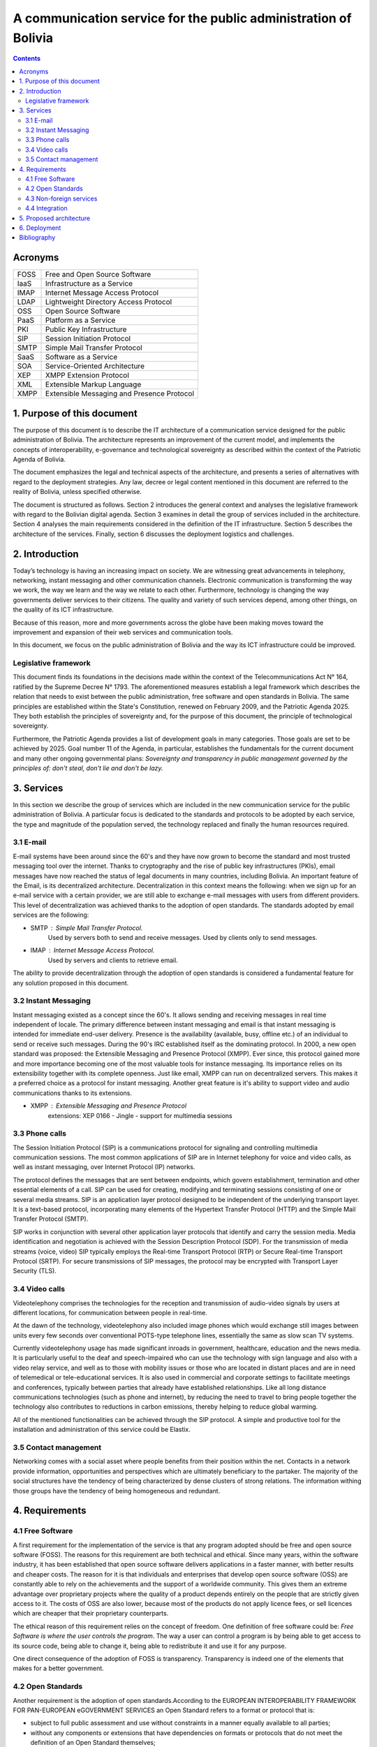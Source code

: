 A communication service for the public administration of Bolivia
^^^^^^^^^^^^^^^^^^^^^^^^^^^^^^^^^^^^^^^^^^^^^^^^^^^^^^^^^^^^^^^^

.. contents::

Acronyms
````````

+------+--------------------------------------------+
| FOSS | Free and Open Source  Software             |
+------+--------------------------------------------+
| IaaS | Infrastructure as a Service                |
+------+--------------------------------------------+
| IMAP | Internet Message Access Protocol           |
+------+--------------------------------------------+
| LDAP | Lightweight Directory Access Protocol      |
+------+--------------------------------------------+
| OSS  | Open Source  Software                      |
+------+--------------------------------------------+
| PaaS | Platform as a Service                      |
+------+--------------------------------------------+
| PKI  | Public Key Infrastructure                  |
+------+--------------------------------------------+
| SIP  | Session Initiation Protocol                |
+------+--------------------------------------------+
| SMTP | Simple Mail Transfer Protocol              |
+------+--------------------------------------------+
| SaaS | Software as a Service                      |
+------+--------------------------------------------+
| SOA  | Service-Oriented Architecture              |
+------+--------------------------------------------+
| XEP  | XMPP Extension Protocol                    |
+------+--------------------------------------------+
| XML  | Extensible Markup Language                 |
+------+--------------------------------------------+
| XMPP | Extensible Messaging and Presence Protocol |
+------+--------------------------------------------+

1. Purpose of this document
```````````````````````````

The purpose of this document is to describe the IT architecture of a communication service designed for the public administration of Bolivia.
The architecture represents an improvement of the current model, and implements the concepts of interoperability, e-governance and technological sovereignty as described within the context of the Patriotic Agenda of Bolivia.

The document emphasizes the legal and technical aspects of the architecture, and presents a series of alternatives with regard to  the deployment strategies.
Any law, decree or legal content mentioned in this document are referred to the reality of Bolivia, unless specified otherwise.

The document is structured as follows.
Section 2 introduces the general context and analyses the legislative framework with regard to the Bolivian digital agenda.
Section 3 examines in detail the group of services included in the architecture.
Section 4 analyses the main requirements considered in the definition of the IT infrastructure.
Section 5 describes the architecture of the services.
Finally, section 6 discusses the deployment logistics and challenges.

2. Introduction
```````````````

Today’s technology is having an increasing impact on society. 
We are witnessing great advancements in telephony, networking, instant messaging and other communication channels. 
Electronic communication is transforming the way we work, the way we learn and the way we relate to each other. 
Furthermore, technology is changing the way governments deliver services to their citizens.
The quality and variety of such services depend, among other things, on the quality of its ICT infrastructure.

Because of this reason, more and more governments across the globe have been making moves toward the improvement and expansion of their web services and communication tools.

In this document, we focus on the public administration of Bolivia and the way its ICT infrastructure could be improved. 


Legislative framework
---------------------

This document finds its foundations in the decisions made within the context of the Telecommunications Act N° 164, ratified by the Supreme Decree N° 1793. The aforementioned  measures  establish a legal framework which describes the relation that needs to exist between the public administration, free software and open standards in Bolivia.
The same principles  are established within the State's Constitution, renewed on February 2009, and the Patriotic Agenda  2025. They both establish the principles of sovereignty and, for the purpose of this document, the principle of technological sovereignty.

Furthermore, the Patriotic Agenda provides a list of development goals in many categories. Those goals are set to be achieved by 2025.
Goal number 11 of the Agenda, in particular, establishes the fundamentals for the current document and many other ongoing governmental plans: *Sovereignty and transparency in public management governed by the principles of: don't steal, don't lie and don't be lazy.*

3. Services
```````````

In this section we describe the group of services which are included in the new communication service for the public administration of Bolivia. A particular focus is dedicated to the standards and protocols to be adopted by each service, the type and magnitude of the population served, the technology replaced and finally the human resources required. 

3.1 E-mail
----------

E-mail systems have been around since the 60's and they have now grown to become the standard and most trusted messaging tool over the internet. Thanks to cryptography and the rise of public key infrastructures (PKIs), email messages have now reached the status of legal documents in many countries, including Bolivia.
An important feature of the Email, is its decentralized architecture. Decentralization in this context means the following: when we sign up for an e-mail service with a certain provider, we are still able to exchange e-mail messages with users from different providers.
This level of decentralization was achieved thanks to the adoption of open standards. The standards adopted by email services are the following:

- SMTP : Simple Mail Transfer Protocol.
   Used by servers both to send and receive messages. Used by clients only to send messages. 
- IMAP : Internet Message Access Protocol.
   Used by servers and clients to retrieve email. 

The ability to provide decentralization through the adoption of open standards is considered a fundamental feature for any solution proposed in this document. 

3.2 Instant Messaging
---------------------

Instant messaging existed as a concept since the 60's.
It allows sending and receiving messages in real time independent of locale.
The primary difference between instant messaging and email is that instant messaging is intended for immediate end-user delivery.
Presence is the availability (available, busy, offline etc.) of an individual to send or receive such messages. 
During the 90's IRC established itself as the dominating protocol.
In 2000, a new open standard was proposed: the Extensible Messaging and Presence Protocol (XMPP).
Ever since, this protocol gained more and more importance becoming one of the most valuable tools for instance messaging. Its importance relies on its extensibility together with its complete openness.
Just like email, XMPP can run on decentralized servers. This makes it a preferred choice as a protocol for instant messaging. Another great feature is it's ability to support video and audio communications thanks to its extensions. 

- XMPP : Extensible Messaging and Presence Protocol
    extensions: XEP 0166 - Jingle - support for multimedia sessions

3.3 Phone calls
---------------

The Session Initiation Protocol (SIP) is a communications protocol for signaling and controlling multimedia communication sessions.
The most common applications of SIP are in Internet telephony for voice and video calls, as well as instant messaging, over Internet Protocol (IP) networks.

The protocol defines the messages that are sent between endpoints, which govern establishment, termination and other essential elements of a call. SIP can be used for creating, modifying and terminating sessions consisting of one or several media streams. SIP is an application layer protocol designed to be independent of the underlying transport layer. It is a text-based protocol, incorporating many elements of the Hypertext Transfer Protocol (HTTP) and the Simple Mail Transfer Protocol (SMTP).

SIP works in conjunction with several other application layer protocols that identify and carry the session media. Media identification and negotiation is achieved with the Session Description Protocol (SDP). For the transmission of media streams (voice, video) SIP typically employs the Real-time Transport Protocol (RTP) or Secure Real-time Transport Protocol (SRTP). For secure transmissions of SIP messages, the protocol may be encrypted with Transport Layer Security (TLS).

3.4 Video calls
---------------

Videotelephony comprises the technologies for the reception and transmission of audio-video signals by users at different locations, for communication between people in real-time.

At the dawn of the technology, videotelephony also included image phones which would exchange still images between units every few seconds over conventional POTS-type telephone lines, essentially the same as slow scan TV systems.

Currently videotelephony usage has made significant inroads in government, healthcare, education and the news media. It is particularly useful to the deaf and speech-impaired who can use the technology with sign language and also with a video relay service, and well as to those with mobility issues or those who are located in distant places and are in need of telemedical or tele-educational services. It is also used in commercial and corporate settings to facilitate meetings and conferences, typically between parties that already have established relationships. Like all long distance communications technologies (such as phone and internet), by reducing the need to travel to bring people together the technology also contributes to reductions in carbon emissions, thereby helping to reduce global warming.

All of the mentioned functionalities can be achieved through the SIP protocol. A simple and productive tool for the installation and administration of this service could be Elastix.

3.5 Contact management
----------------------

Networking comes with a social asset where people benefits from their position within the net.
Contacts in a network provide information, opportunities and perspectives which are ultimately  beneficiary to the partaker.
The majority of the social structures have the tendency of being characterized by dense clusters of strong relations.
The information withing those groups have the tendency of being homogeneous and redundant.
 
4. Requirements
```````````````

4.1 Free Software
-----------------

A first requirement for the implementation of the service is that any program adopted should be free and open source software (FOSS). The reasons for this requirement are both technical and ethical. Since many years, within the software industry, it has been established that open source software delivers applications in a faster manner,  with better results and cheaper costs. The reason for it is that individuals and enterprises that develop open source software (OSS) are constantly able to rely on the achievements and the support of a worldwide community. This gives them an extreme advantage over proprietary projects where the quality of a product depends entirely on the people that are strictly given access to it. The costs of OSS are also lower, because most of the products do not apply licence fees, or sell licences which are cheaper that their proprietary counterparts. 

The ethical reason of this requirement relies on the concept of freedom. One definition of free software could be: *Free Software is where the user controls the program*. The way a user can control a program is by being able to get access to its source code, being able to change it, being able to redistribute it and use it for any purpose. 

One direct consequence of the adoption of FOSS is transparency. Transparency is indeed one of the elements that makes for a better government.

4.2 Open Standards
------------------

Another requirement is the adoption of open standards.According to the EUROPEAN INTEROPERABILITY FRAMEWORK
FOR PAN-EUROPEAN eGOVERNMENT SERVICES an Open Standard refers to a format or protocol that is:

- subject to full public assessment and use without constraints in a manner equally available to all parties;
- without any components or extensions that have dependencies on formats or protocols that do not meet the definition of an Open Standard themselves;
- free from legal or technical clauses that limit its utilisation by any party or in any business model;
- managed and further developed independently of any single vendor in a process open to the equal participation of competitors and third parties;
- available in multiple complete implementations by competing vendors, or as a complete implementation equally available to all parties.

This set of rules is fundamental towards the achievement of interoperability. By a short definition we can definite interoperability as: *The ability of government organisations to share information and integrate information and business processes by use of common standards*.
The main goal of this requirement is therefore to inspire the implementation of fully interoperable services provided by the public administration of Bolivia.


4.3 Non-foreign services
------------------------

This requirement fulfills the guidelines dictated by the Patriotic Agenda 2025 which firmly establishes the concept of Technological Sovereignty.
Nowadays we have witnessed the rise of cloud services in all of their flavours: Software as a Service (SaaS), Platform as a Service (PaaS) and Infrastructures as a Service (IaaS).
These patterns display a new and exciting way of making software which certainly deserve attention.
But they also pose a new problem: most of such cloud services are allocated on servers outside the state's borders and are maintained and developed by communities and enterprises that operated abroad.
This pattern ends up limiting the opportunities for the national software industry and communities to thrive and grow.
Furthermore, this pattern violates the concept of technological sovereignty as long as the user subscribes to foreign services.
The solution to this problem is to deploy cloud services from within the State's borders. Following this requirement the software industry will be able to fully adopt and develop cloud services, and new technologies in general, while drastically reducing their dependency on foreign research and development.

4.4 Integration
---------------

The requirement on integration refers to the ability of managing contacts and directories of contacts in the most integrated way possible.
A particular focus is put on the specific public sector reality, which is characterized by the following aspects:


- a highly hierarchical structure
- multiple institutions
- constant change of personnel
- multiple types of communication channels


One of the challenges encountered when dealing with contact management systems is that they usually give up on integrability in order to serve a specific reality, such as the public administration.  
 The main goal of this requirement is to inspire communication services where the user is required a minimal effort for managing contacts.  

5. Proposed architecture
````````````````````````
+------+-------------+-------------+----------+
| Chat | Phone Calls | Video Calls | Contacts |
+------+-------------+-------------+----------+
|             Interoperability layer          |
+---------------------------------------------+
|                   Directory                 |
+---------------------------------------------+

6. Deployment
`````````````

Bibliography
```````````````

* The state of mobile XMPP in 2016 -
  `https://gultsch.de/xmpp_2016.html <https://gultsch.de/xmpp_2016.html>`_
* Open Standards - Free Software Foundation Europe - https://fsfe.org/activities/os/def.en.html
* EUROPEAN INTEROPERABILITY FRAMEWORK FOR PAN-EUROPEAN eGOVERNMENT SERVICES - http://ec.europa.eu/idabc/servlets/Docd552.pdf?id=19529
* Promising XMPP Based Applications for Military and Defense Systems - IEEE 37th Annual Computer Software and Applications Conference  - 2013 
* Chatty Things - Making the Internet of Things Readily Usable for the Masses with XMPP - 8th International Conference Conference on Collaborative Computing: Networking, Applications and Worksharing - 2012
* PLAN DE GOBIERNO ELECTRÓNICO 2016 – 2025 - Comité Plurinacional de Tecnologías de la Información y Comunicación - 2016
* PLAN DE IMPLEMENTACIÓN DE SOFTWARE LIBRE Y ESTÁNDARES ABIERTOS- Comité Plurinacional de Tecnologías de la Información y Comunicación - 2016
* Research on E-government Information Service Mechanism Based on Unified Communication Technology - Weihua 2015
* XMPP - https://en.wikipedia.org/wiki/XMPP
* SIP - https://en.wikipedia.org/wiki/SIP
* Instant Messaging - https://en.wikipedia.org/wiki/Instant_messaging
* EXIM USE - http://www.securityspace.com/s_survey/data/man.201603/mxsurvey.html
